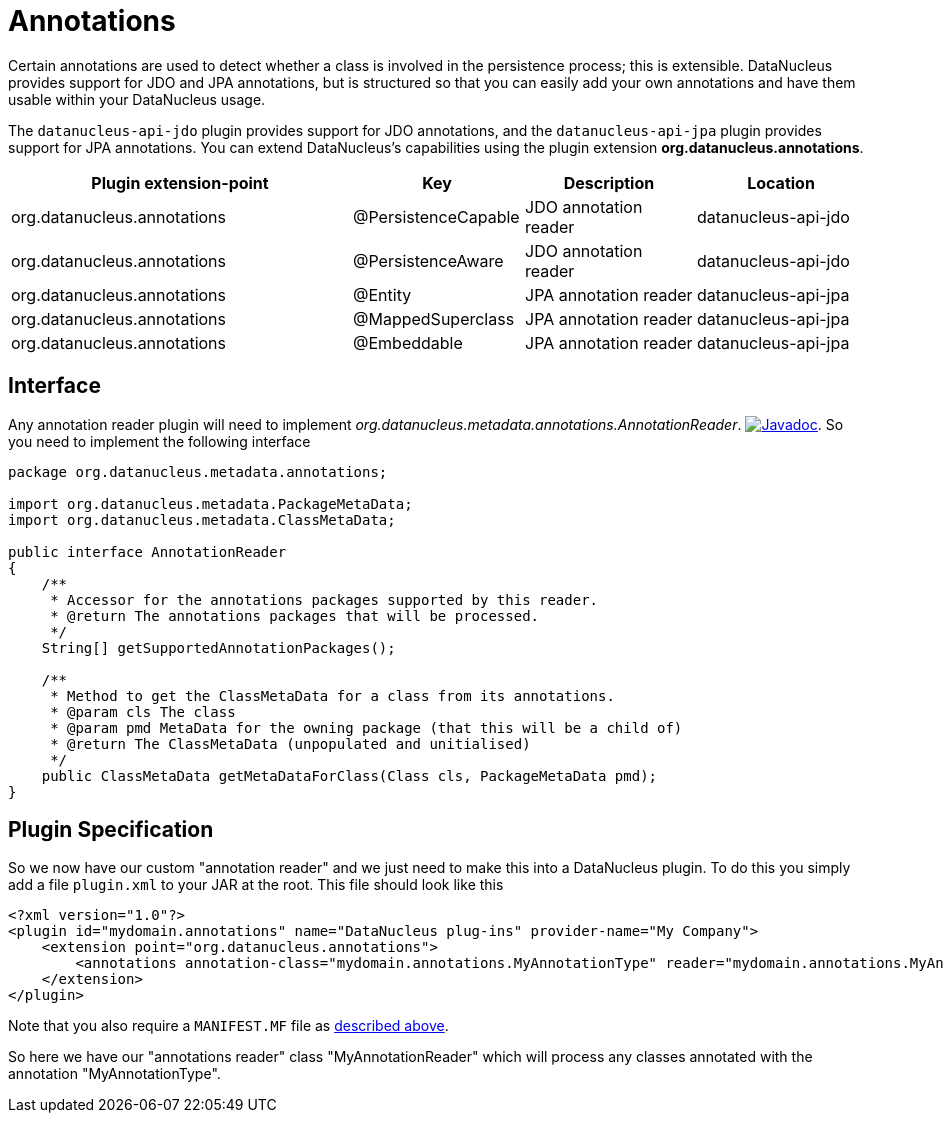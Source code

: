 [[annotations]]
= Annotations
:_basedir: ../
:_imagesdir: images/


Certain annotations are used to detect whether a class is involved in the persistence process; this is extensible.
DataNucleus provides support for JDO and JPA annotations, but is structured so that you can easily add your own annotations and have them usable within your DataNucleus usage.

The `datanucleus-api-jdo` plugin provides support for JDO annotations, and the `datanucleus-api-jpa` plugin provides support for JPA annotations. 
You can extend DataNucleus's capabilities using the plugin extension *org.datanucleus.annotations*.

[cols="2,1,1,1", options="header"]
|===
|Plugin extension-point
|Key
|Description
|Location

|org.datanucleus.annotations
|@PersistenceCapable
|JDO annotation reader
|datanucleus-api-jdo

|org.datanucleus.annotations
|@PersistenceAware
|JDO annotation reader
|datanucleus-api-jdo

|org.datanucleus.annotations
|@Entity
|JPA annotation reader
|datanucleus-api-jpa

|org.datanucleus.annotations
|@MappedSuperclass
|JPA annotation reader
|datanucleus-api-jpa

|org.datanucleus.annotations
|@Embeddable
|JPA annotation reader
|datanucleus-api-jpa
|===


== Interface

Any annotation reader plugin will need to implement _org.datanucleus.metadata.annotations.AnnotationReader_.
http://www.datanucleus.org/javadocs/core/latest/org/datanucleus/metadata/annotations/AnnotationReader.html[image:../images/javadoc.png[Javadoc]].
So you need to implement the following interface

[source,java]
-----
package org.datanucleus.metadata.annotations;

import org.datanucleus.metadata.PackageMetaData;
import org.datanucleus.metadata.ClassMetaData;

public interface AnnotationReader
{
    /**
     * Accessor for the annotations packages supported by this reader.
     * @return The annotations packages that will be processed.
     */
    String[] getSupportedAnnotationPackages();

    /**
     * Method to get the ClassMetaData for a class from its annotations.
     * @param cls The class
     * @param pmd MetaData for the owning package (that this will be a child of)
     * @return The ClassMetaData (unpopulated and unitialised)
     */
    public ClassMetaData getMetaDataForClass(Class cls, PackageMetaData pmd);
}
-----

== Plugin Specification

So we now have our custom "annotation reader" and we just need to make this into a DataNucleus 
plugin. To do this you simply add a file `plugin.xml` to your JAR at the root. This file should look like this

[source,xml]
-----
<?xml version="1.0"?>
<plugin id="mydomain.annotations" name="DataNucleus plug-ins" provider-name="My Company">
    <extension point="org.datanucleus.annotations">
        <annotations annotation-class="mydomain.annotations.MyAnnotationType" reader="mydomain.annotations.MyAnnotationReader"/>
    </extension>
</plugin>
-----

Note that you also require a `MANIFEST.MF` file as xref:extensions.adoc#MANIFEST[described above].

So here we have our "annotations reader" class "MyAnnotationReader" which will process any classes annotated with the annotation "MyAnnotationType".

